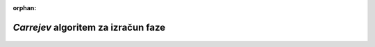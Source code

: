 :orphan:

.. _carre:

*Carrejev* algoritem za izračun faze
-----------------------------------------

.. figure:: images/obdelava_interferogramov/carre.png
   :alt: reStructuredText, the markup syntax
   :scale: 60 %
   :align: center

